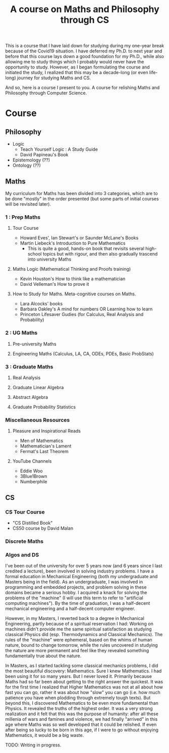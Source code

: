 #+TITLE: A course on Maths and Philosophy through CS

This is a course that I have laid down for studying during my one-year break because of the Covid19 situation. I have deferred my Ph.D. to next year and before that this course lays down a good foundation for my Ph.D., while also allowing me to study things which I probably would never have the opportunity to study. However, as I began formulating the course and initiated the study, I realized that this may be a decade-long (or even life-long) journey for studying Maths and CS.

And so, here is a course I present to you. A course for relishing Maths and Philosophy through Computer Science.

* Course

** Philosophy
- Logic
  - Teach Yourself Logic : A Study Guide
  - David Papineau's Book
- Epistemology (??)
- Ontology (??)

** Maths

My curriculum for Maths has been divided into 3 categories, which are to be done "mostly" in the order presented (but some parts of initial courses will be revisited later).

*** 1 : Prep Maths

**** Tour Course
- Howard Eves', Ian Stewart's or Saunder McLane's Books
- Martin Liebeck's Introduction to Pure Mathematics
  - This is quite a good, hands-on book that revisits several high-school topics but with rigour, and then also gradually trascend into university Maths

**** Maths Logic (Mathematical Thinking and Proofs training)
- Kevin Houston's How to think like a mathematician
- David Velleman's How to prove it

**** How to Study for Maths. Meta-cognitive courses on Maths.
- Lara Alcocks' books
- Barbara Oakley's A mind for numbers OR Learning how to learn
- Princeton Lifesaver Gudies (for Calculus, Real Analysis and Probability)

*** 2 : UG Maths
**** Pre-university Maths
**** Engineering Maths (Calculus, LA, CA, ODEs, PDEs, Basic ProbStats)

*** 3 : Graduate Maths
**** Real Analysis
**** Graduate Linear Algebra
**** Abstract Algebra
**** Graduate Probability Statistics

*** Miscellaneous Resources

**** Pleasure and Inspirational Reads
- Men of Mathematics
- Mathematician's Lament
- Fermat's Last Theorem

**** YouTube Channels
- Eddie Woo
- 3Blue1Brown
- Numberphile


** CS

*** CS Tour Course
- "CS Distilled Book"
- CS50 course by David Malan
 
*** Discrete Maths
*** Algos and DS

# * WORK-IN-PROGRESS : Context and Motivation

I've been out of the university for over 5 years now (and 6 years since I last credited a lecture), been involved in solving industry problems. I have a formal education in Mechanical Engineering (both my undergraduate and Masters being in the field). As an undergraduate, I was involved in programming and embedded projects, and problem solving in these domains became a serious hobby. I acquired a knack for solving the problems of the "machine" (I will use this term to refer to "artificial computing machines"). By the time of graduation, I was a half-decent mechanical engineering and a half-decent computer engineer.

However, in my Masters, I reverted back to a degree in Mechanical Engineering, partly because of a spiritual reservation I had: Working on machines didn't provide me the same spiritual satisfaction as studying classical Physics did (esp. Thermodynamics and Classical Mechanics). The rules of the "machine" were ephemeral, based on the whims of human nature, bound to change tomorrow, while the rules uncovered in studying the nature are more permanent and feel like they revealed something fundamentally true about the nature.

In Masters, as I started tackling some classical mechanics problems, I did the most beautiful discovery: Mathematics. Sure I knew Mathematics. I had been using it for so many years. But I never loved it. Primarily because Maths had so far been about getting to the right answer the quickest. It was for the first time I realized that Higher Mathematics was not at all about how fast you can go, rather it was about how "slow" you can go (i.e. how much patience you have when plodding through extremely tough texts). But beyond this, I discovered Mathematics to be even more fundamental than Physics. It revealed the truths of the highest order. It was a very strong realization and it felt that this was the purpose of humanity: after all these millenia of wars and famines and violence, we had finally "arrived" in this age where Maths was so well developed that it could be relished. If even after being so lucky to be born in this age, if I were to go without enjoying Mathematics, it would be a big waste.


TODO: Writing in progress.

# It'd be like learning a new language. Remember how much those village women appreciated being literate finally. It was like a whole new world opened up to them, which was non-existent before. It was some experience! Similarly, knowing Mathematics would be like being literate finally to another world — a world of nature.
